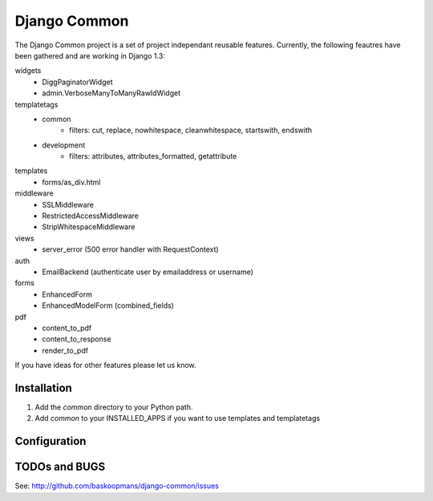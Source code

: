 ====================
Django Common
====================

The Django Common project is a set of project independant reusable features.
Currently, the following feautres have been gathered and are working in Django 1.3:

widgets
    - DiggPaginatorWidget
    - admin.VerboseManyToManyRawIdWidget
templatetags
    - common
        * filters: cut, replace, nowhitespace, cleanwhitespace, startswith, endswith
    - development
        * filters: attributes, attributes_formatted, getattribute
templates
    - forms/as_div.html
middleware
    - SSLMiddleware
    - RestrictedAccessMiddleware
    - StripWhitespaceMiddleware
views 
    - server_error (500 error handler with RequestContext)
auth
    - EmailBackend (authenticate user by emailaddress or username)
forms
    - EnhancedForm
    - EnhancedModelForm (combined_fields)
pdf
    - content_to_pdf
    - content_to_response
    - render_to_pdf

If you have ideas for other features please let us know.

Installation
============

#. Add the `common` directory to your Python path.

#. Add `common` to your INSTALLED_APPS if you want to use templates and templatetags

Configuration
=============


TODOs and BUGS
==============
See: http://github.com/baskoopmans/django-common/issues
